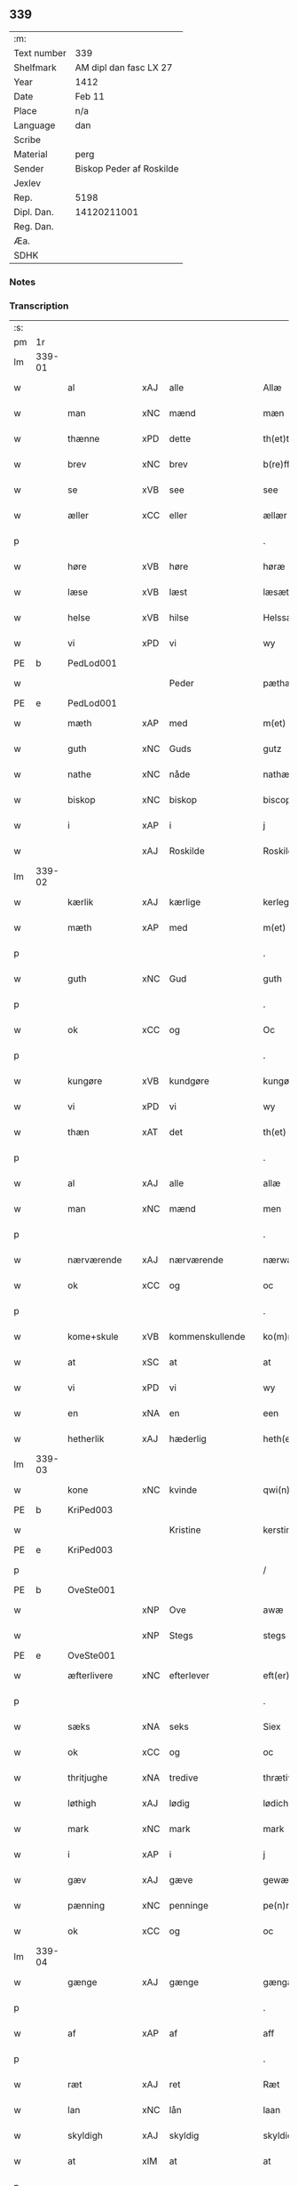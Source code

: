 ** 339
| :m:         |                          |
| Text number | 339                      |
| Shelfmark   | AM dipl dan fasc LX 27   |
| Year        | 1412                     |
| Date        | Feb 11                   |
| Place       | n/a                      |
| Language    | dan                      |
| Scribe      |                          |
| Material    | perg                     |
| Sender      | Biskop Peder af Roskilde |
| Jexlev      |                          |
| Rep.        | 5198                     |
| Dipl. Dan.  | 14120211001              |
| Reg. Dan.   |                          |
| Æa.         |                          |
| SDHK        |                          |

*** Notes


*** Transcription
| :s: |        |               |     |                 |   |                      |                |   |   |   |   |     |   |   |   |        |
| pm  |     1r |               |     |                 |   |                      |                |   |   |   |   |     |   |   |   |        |
| lm  | 339-01 |               |     |                 |   |                      |                |   |   |   |   |     |   |   |   |        |
| w   |        | al            | xAJ | alle            |   | Allæ                 | Allæ           |   |   |   |   | dan |   |   |   | 339-01 |
| w   |        | man           | xNC | mænd            |   | mæn                  | mæ            |   |   |   |   | dan |   |   |   | 339-01 |
| w   |        | thænne        | xPD | dette           |   | th(et)tæ             | th̅ꝫtæ          |   |   |   |   | dan |   |   |   | 339-01 |
| w   |        | brev          | xNC | brev            |   | b(re)ff              | b̅ff            |   |   |   |   | dan |   |   |   | 339-01 |
| w   |        | se            | xVB | see             |   | see                  | ſee            |   |   |   |   | dan |   |   |   | 339-01 |
| w   |        | æller         | xCC | eller           |   | ællær                | ællær          |   |   |   |   | dan |   |   |   | 339-01 |
| p   |        |               |     |                 |   | .                    | .              |   |   |   |   | dan |   |   |   | 339-01 |
| w   |        | høre          | xVB | høre            |   | høræ                 | høꝛæ           |   |   |   |   | dan |   |   |   | 339-01 |
| w   |        | læse          | xVB | læst            |   | læsæt                | læſæt          |   |   |   |   | dan |   |   |   | 339-01 |
| w   |        | helse         | xVB | hilse           |   | Helssæ               | Helſſæ         |   |   |   |   | dan |   |   |   | 339-01 |
| w   |        | vi            | xPD | vi              |   | wy                   | wẏ             |   |   |   |   | dan |   |   |   | 339-01 |
| PE  |      b | PedLod001     |     |                 |   |                      |                |   |   |   |   |     |   |   |   |        |
| w   |        |               |     | Peder           |   | pæthær               | pæthær         |   |   |   |   | dan |   |   |   | 339-01 |
| PE  |      e | PedLod001     |     |                 |   |                      |                |   |   |   |   |     |   |   |   |        |
| w   |        | mæth          | xAP | med             |   | m(et)                | mꝫ             |   |   |   |   | dan |   |   |   | 339-01 |
| w   |        | guth          | xNC | Guds            |   | gutz                 | gutz           |   |   |   |   | dan |   |   |   | 339-01 |
| w   |        | nathe         | xNC | nåde            |   | nathæ                | nathæ          |   |   |   |   | dan |   |   |   | 339-01 |
| w   |        | biskop        | xNC | biskop          |   | biscop               | bıſcop         |   |   |   |   | dan |   |   |   | 339-01 |
| w   |        | i             | xAP | i               |   | j                    | j              |   |   |   |   | dan |   |   |   | 339-01 |
| w   |        |               | xAJ | Roskilde        |   | Roskildæ             | Roſkıldæ       |   |   |   |   | dan |   |   |   | 339-01 |
| lm  | 339-02 |               |     |                 |   |                      |                |   |   |   |   |     |   |   |   |        |
| w   |        | kærlik        | xAJ | kærlige         |   | kerleghæ             | kerleghæ       |   |   |   |   | dan |   |   |   | 339-02 |
| w   |        | mæth          | xAP | med             |   | m(et)                | mꝫ             |   |   |   |   | dan |   |   |   | 339-02 |
| p   |        |               |     |                 |   | .                    | .              |   |   |   |   | dan |   |   |   | 339-02 |
| w   |        | guth          | xNC | Gud             |   | guth                 | guth           |   |   |   |   | dan |   |   |   | 339-02 |
| p   |        |               |     |                 |   | .                    | .              |   |   |   |   | dan |   |   |   | 339-02 |
| w   |        | ok            | xCC | og              |   | Oc                   | Oc             |   |   |   |   | dan |   |   |   | 339-02 |
| p   |        |               |     |                 |   | .                    | .              |   |   |   |   | dan |   |   |   | 339-02 |
| w   |        | kungøre       | xVB | kundgøre        |   | kungøræ              | kungøꝛæ        |   |   |   |   | dan |   |   |   | 339-02 |
| w   |        | vi            | xPD | vi              |   | wy                   | wy             |   |   |   |   | dan |   |   |   | 339-02 |
| w   |        | thæn          | xAT | det             |   | th(et)               | thꝫ            |   |   |   |   | dan |   |   |   | 339-02 |
| p   |        |               |     |                 |   | .                    | .              |   |   |   |   | dan |   |   |   | 339-02 |
| w   |        | al            | xAJ | alle            |   | allæ                 | allæ           |   |   |   |   | dan |   |   |   | 339-02 |
| w   |        | man           | xNC | mænd            |   | men                  | me            |   |   |   |   | dan |   |   |   | 339-02 |
| p   |        |               |     |                 |   | .                    | .              |   |   |   |   | dan |   |   |   | 339-02 |
| w   |        | nærværende    | xAJ | nærværende      |   | nærwære(n)de         | nærwæꝛe̅de      |   |   |   |   | dan |   |   |   | 339-02 |
| w   |        | ok            | xCC | og              |   | oc                   | oc             |   |   |   |   | dan |   |   |   | 339-02 |
| p   |        |               |     |                 |   | .                    | .              |   |   |   |   | dan |   |   |   | 339-02 |
| w   |        | kome+skule    | xVB | kommenskullende |   | ko(m)mæ scule(n)de   | ko̅mæ ſcule̅de   |   |   |   |   | dan |   |   |   | 339-02 |
| w   |        | at            | xSC | at              |   | at                   | at             |   |   |   |   | dan |   |   |   | 339-02 |
| w   |        | vi            | xPD | vi              |   | wy                   | wẏ             |   |   |   |   | dan |   |   |   | 339-02 |
| w   |        | en            | xNA | en              |   | een                  | ee            |   |   |   |   | dan |   |   |   | 339-02 |
| w   |        | hetherlik     | xAJ | hæderlig        |   | heth(er)ligh         | hethligh      |   |   |   |   | dan |   |   |   | 339-02 |
| lm  | 339-03 |               |     |                 |   |                      |                |   |   |   |   |     |   |   |   |        |
| w   |        | kone          | xNC | kvinde          |   | qwi(n)næ             | qwı̅næ          |   |   |   |   | dan |   |   |   | 339-03 |
| PE  |      b | KriPed003     |     |                 |   |                      |                |   |   |   |   |     |   |   |   |        |
| w   |        |               |     | Kristine        |   | kerstinæ             | kerſtınæ       |   |   |   |   | dan |   |   |   | 339-03 |
| PE  |      e | KriPed003     |     |                 |   |                      |                |   |   |   |   |     |   |   |   |        |
| p   |        |               |     |                 |   | /                    | /              |   |   |   |   | dan |   |   |   | 339-03 |
| PE  |      b | OveSte001     |     |                 |   |                      |                |   |   |   |   |     |   |   |   |        |
| w   |        |               | xNP | Ove             |   | awæ                  | awæ            |   |   |   |   | dan |   |   |   | 339-03 |
| w   |        |               | xNP | Stegs           |   | stegs                | ſteg          |   |   |   |   | dan |   |   |   | 339-03 |
| PE  |      e | OveSte001     |     |                 |   |                      |                |   |   |   |   |     |   |   |   |        |
| w   |        | æfterlivere   | xNC | efterlever      |   | eft(er)lewæræ        | eftlewæræ     |   |   |   |   | dan |   |   |   | 339-03 |
| p   |        |               |     |                 |   | .                    | .              |   |   |   |   | dan |   |   |   | 339-03 |
| w   |        | sæks          | xNA | seks            |   | Siex                 | iex           |   |   |   |   | dan |   |   |   | 339-03 |
| w   |        | ok            | xCC | og              |   | oc                   | oc             |   |   |   |   | dan |   |   |   | 339-03 |
| w   |        | thritjughe    | xNA | tredive         |   | thrætiwghæ           | thrætıwghæ     |   |   |   |   | dan |   |   |   | 339-03 |
| w   |        | løthigh       | xAJ | lødig           |   | lødich               | lødıch         |   |   |   |   | dan |   |   |   | 339-03 |
| w   |        | mark          | xNC | mark            |   | mark                 | mark           |   |   |   |   | dan |   |   |   | 339-03 |
| w   |        | i             | xAP | i               |   | j                    | j              |   |   |   |   | dan |   |   |   | 339-03 |
| w   |        | gæv           | xAJ | gæve            |   | gewæ                 | gewæ           |   |   |   |   | dan |   |   |   | 339-03 |
| w   |        | pænning       | xNC | penninge        |   | pe(n)ni(n)gæ         | pe̅nı̅gæ         |   |   |   |   | dan |   |   |   | 339-03 |
| w   |        | ok            | xCC | og              |   | oc                   | oc             |   |   |   |   | dan |   |   |   | 339-03 |
| lm  | 339-04 |               |     |                 |   |                      |                |   |   |   |   |     |   |   |   |        |
| w   |        | gænge         | xAJ | gænge           |   | gængæ                | gængæ          |   |   |   |   | dan |   |   |   | 339-04 |
| p   |        |               |     |                 |   | .                    | .              |   |   |   |   | dan |   |   |   | 339-04 |
| w   |        | af            | xAP | af              |   | aff                  | aff            |   |   |   |   | dan |   |   |   | 339-04 |
| p   |        |               |     |                 |   | .                    | .              |   |   |   |   | dan |   |   |   | 339-04 |
| w   |        | ræt           | xAJ | ret             |   | Ræt                  | Ræt            |   |   |   |   | dan |   |   |   | 339-04 |
| w   |        | lan           | xNC | lån             |   | laan                 | laa           |   |   |   |   | dan |   |   |   | 339-04 |
| w   |        | skyldigh      | xAJ | skyldig         |   | skyldich             | ſkyldıch       |   |   |   |   | dan |   |   |   | 339-04 |
| w   |        | at            | xIM | at              |   | at                   | at             |   |   |   |   | dan |   |   |   | 339-04 |
| p   |        |               |     |                 |   | .                    | .              |   |   |   |   | dan |   |   |   | 339-04 |
| w   |        | være          | xVB | være            |   | waræ                 | waræ           |   |   |   |   | dan |   |   |   | 339-04 |
| p   |        |               |     |                 |   | .                    | .              |   |   |   |   | dan |   |   |   | 339-04 |
| w   |        | i             | xAP | i               |   | j                    | j              |   |   |   |   | dan |   |   |   | 339-04 |
| w   |        | sva           | xAV | så              |   | Swo                  | wo            |   |   |   |   | dan |   |   |   | 339-04 |
| p   |        |               |     |                 |   | .                    | .              |   |   |   |   | dan |   |   |   | 339-04 |
| w   |        | mate          | xNC | måde            |   | modæ                 | modæ           |   |   |   |   | dan |   |   |   | 339-04 |
| p   |        |               |     |                 |   | .                    | .              |   |   |   |   | dan |   |   |   | 339-04 |
| w   |        | at            | xIM | at              |   | at                   | at             |   |   |   |   | dan |   |   |   | 339-04 |
| p   |        |               |     |                 |   | .                    | .              |   |   |   |   | dan |   |   |   | 339-04 |
| w   |        | vi            | xPD | vi              |   | wy                   | wẏ             |   |   |   |   | dan |   |   |   | 339-04 |
| w   |        | æller         | xCC | eller           |   | ællær                | ællær          |   |   |   |   | dan |   |   |   | 339-04 |
| w   |        | var           | xPD | vore            |   | woræ                 | woræ           |   |   |   |   | dan |   |   |   | 339-04 |
| p   |        |               |     |                 |   | .                    | .              |   |   |   |   | dan |   |   |   | 339-04 |
| w   |        | æfterkomere   | xNC | efterkommere    |   | eft(er)ko(m)mæræ     | eftko̅mæræ     |   |   |   |   | dan |   |   |   | 339-04 |
| w   |        | hun           | xPD | hende           |   | he(n)ne              | he̅ne           |   |   |   |   | dan |   |   |   | 339-04 |
| w   |        | æller         | xCC | eller           |   | ællær                | ællær          |   |   |   |   | dan |   |   |   | 339-04 |
| lm  | 339-05 |               |     |                 |   |                      |                |   |   |   |   |     |   |   |   |        |
| w   |        | hun           | xPD | hendes          |   | he(n)næs             | he̅næ          |   |   |   |   | dan |   |   |   | 339-05 |
| w   |        | arving        | xNC | arvinge         |   | arwi(n)ngæ           | arwı̅ngæ        |   |   |   |   | dan |   |   |   | 339-05 |
| p   |        |               |     |                 |   | .                    | .              |   |   |   |   | dan |   |   |   | 339-05 |
| w   |        | skule         | xVB | skulle          |   | sculæ                | ſculæ          |   |   |   |   | dan |   |   |   | 339-05 |
| w   |        | berethe       | xVB | berede          |   | berethæ              | berethæ        |   |   |   |   | dan |   |   |   | 339-05 |
| w   |        | ok            | xCC | og              |   | oc                   | oc             |   |   |   |   | dan |   |   |   | 339-05 |
| p   |        |               |     |                 |   | .                    | .              |   |   |   |   | dan |   |   |   | 339-05 |
| w   |        | betale        | xVB | betale          |   | betalæ               | betalæ         |   |   |   |   | dan |   |   |   | 339-05 |
| w   |        | thæn          | xAT | de              |   | the                  | the            |   |   |   |   | dan |   |   |   | 339-05 |
| p   |        |               |     |                 |   | .                    | .              |   |   |   |   | dan |   |   |   | 339-05 |
| w   |        | fornævnd      | xAJ | fornævnte       |   | for(nefnde)          | foꝛͩͤ            |   |   |   |   | dan |   |   |   | 339-05 |
| p   |        |               |     |                 |   | .                    | .              |   |   |   |   | dan |   |   |   | 339-05 |
| w   |        | pænning       | xNC | penninge        |   | pe(n)ni(n)gæ         | pe̅nı̅gæ         |   |   |   |   | dan |   |   |   | 339-05 |
| w   |        | sankte        | xAJ | sankte          |   | Sanctæ               | anctæ         |   |   |   |   | dan |   |   |   | 339-05 |
| w   |        |               | xNP | Mikkels         |   | michiæls             | michıæl       |   |   |   |   | dan |   |   |   | 339-05 |
| w   |        | dagh          | xNC | dag             |   | daw                  | daw            |   |   |   |   | dan |   |   |   | 339-05 |
| p   |        |               |     |                 |   | .                    | .              |   |   |   |   | dan |   |   |   | 339-05 |
| w   |        | sum           | xAV | som             |   | som                  | ſom            |   |   |   |   | dan |   |   |   | 339-05 |
| w   |        | nu            | xAV | nu              |   | nw                   | nw             |   |   |   |   | dan |   |   |   | 339-05 |
| p   |        |               |     |                 |   | .                    | .              |   |   |   |   | dan |   |   |   | 339-05 |
| w   |        | næst          | xAJ | næst            |   | næst                 | næſt           |   |   |   |   | dan |   |   |   | 339-05 |
| lm  | 339-06 |               |     |                 |   |                      |                |   |   |   |   |     |   |   |   |        |
| w   |        | kome          | xVB | kommer          |   | ko(m)mær             | ko̅mær          |   |   |   |   | dan |   |   |   | 339-06 |
| p   |        |               |     |                 |   | .                    | .              |   |   |   |   | dan |   |   |   | 339-06 |
| w   |        | for           | xAP | for             |   | for                  | foꝛ            |   |   |   |   | dan |   |   |   | 339-06 |
| w   |        | hvilik        | xPD | hvilke          |   | hwilkæ               | hwilkæ         |   |   |   |   | dan |   |   |   | 339-06 |
| p   |        |               |     |                 |   | .                    | .              |   |   |   |   | dan |   |   |   | 339-06 |
| w   |        | pænning       | xNC | penninge        |   | pe(n)ni(n)gæ         | pe̅nı̅gæ         |   |   |   |   | dan |   |   |   | 339-06 |
| w   |        | pantsætje     | xVB | pantsætte       |   | Pantsættæ            | Pantſættæ      |   |   |   |   | dan |   |   |   | 339-06 |
| w   |        | vi            | xPD | vi              |   | wy                   | wẏ             |   |   |   |   | dan |   |   |   | 339-06 |
| w   |        | mæth          | xAP | med             |   | m(et)                | mꝫ             |   |   |   |   | dan |   |   |   | 339-06 |
| p   |        |               |     |                 |   | .                    | .              |   |   |   |   | dan |   |   |   | 339-06 |
| w   |        | thænne        | xAT | dette           |   | th(et)tæ             | th̅ꝫtæ          |   |   |   |   | dan |   |   |   | 339-06 |
| w   |        | var           | xPD | vort            |   | wort                 | woꝛt           |   |   |   |   | dan |   |   |   | 339-06 |
| p   |        |               |     |                 |   | .                    | .              |   |   |   |   | dan |   |   |   | 339-06 |
| w   |        | open          | xAJ | åbne            |   | opnæ                 | opnæ           |   |   |   |   | dan |   |   |   | 339-06 |
| w   |        | brev          | xNC | brev            |   | b(re)ff              | b̅ff            |   |   |   |   | dan |   |   |   | 339-06 |
| p   |        |               |     |                 |   | .                    | .              |   |   |   |   | dan |   |   |   | 339-06 |
| w   |        | fornævnd      | xAJ | fornævnte       |   | for(nefnde)          | foꝛͩͤ            |   |   |   |   | dan |   |   |   | 339-06 |
| p   |        |               |     |                 |   | .                    | .              |   |   |   |   | dan |   |   |   | 339-06 |
| PE  |      b | KriPed003     |     |                 |   |                      |                |   |   |   |   |     |   |   |   |        |
| w   |        |               |     | Kristine        |   | kerstinæ             | kerſtinæ       |   |   |   |   | dan |   |   |   | 339-06 |
| w   |        |               |     | Oves            |   | awæs                 | awæ           |   |   |   |   | dan |   |   |   | 339-06 |
| PE  |      e | KriPed003     |     |                 |   |                      |                |   |   |   |   |     |   |   |   |        |
| w   |        | var           | xPD | vort            |   | wort                 | woꝛt           |   |   |   |   | dan |   |   |   | 339-06 |
| lm  | 339-07 |               |     |                 |   |                      |                |   |   |   |   |     |   |   |   |        |
| w   |        | goths         | xNC | gods            |   | gotz                 | gotz           |   |   |   |   | dan |   |   |   | 339-07 |
| w   |        | sva           | xAV | så              |   | swo                  | ſwo            |   |   |   |   | dan |   |   |   | 339-07 |
| p   |        |               |     |                 |   | .                    | .              |   |   |   |   | dan |   |   |   | 339-07 |
| w   |        | sum           | xAV | som             |   | som                  | ſom            |   |   |   |   | dan |   |   |   | 339-07 |
| p   |        |               |     |                 |   | .                    | .              |   |   |   |   | dan |   |   |   | 339-07 |
| w   |        | være          | xVB | er              |   | ær                   | ær             |   |   |   |   | dan |   |   |   | 339-07 |
| p   |        |               |     |                 |   | .                    | .              |   |   |   |   | dan |   |   |   | 339-07 |
| w   |        | en            | xNA | en              |   | een                  | ee            |   |   |   |   | dan |   |   |   | 339-07 |
| w   |        | garth         | xNC | gård            |   | gardh                | gardh          |   |   |   |   | dan |   |   |   | 339-07 |
| w   |        | i             | xAP | i               |   | j                    | j              |   |   |   |   | dan |   |   |   | 339-07 |
| PL  |      b |               |     |                 |   |                      |                |   |   |   |   |     |   |   |   |        |
| w   |        |               | xNP | Ølse            |   | ølsiyæ               | ølſıẏæ         |   |   |   |   | dan |   |   |   | 339-07 |
| w   |        |               | xAJ | magle           |   | maglæ                | maglæ          |   |   |   |   | dan |   |   |   | 339-07 |
| PL  |      e |               |     |                 |   |                      |                |   |   |   |   |     |   |   |   |        |
| w   |        | i             | xAP | i               |   | j                    | j              |   |   |   |   | dan |   |   |   | 339-07 |
| w   |        | hvilik        | xPD | hvilken         |   | hwilken              | hwılke        |   |   |   |   | dan |   |   |   | 339-07 |
| p   |        |               |     |                 |   | .                    | .              |   |   |   |   | dan |   |   |   | 339-07 |
| w   |        | nu            | xAV | nu              |   | nw                   | nw             |   |   |   |   | dan |   |   |   | 339-07 |
| p   |        |               |     |                 |   | .                    | .              |   |   |   |   | dan |   |   |   | 339-07 |
| w   |        | i             | xAP | i               |   | j                    | j              |   |   |   |   | dan |   |   |   | 339-07 |
| w   |        | bo            | xVB | bor             |   | boor                 | booꝛ           |   |   |   |   | dan |   |   |   | 339-07 |
| PE  |      b | JenPed017     |     |                 |   |                      |                |   |   |   |   |     |   |   |   |        |
| w   |        |               |     | Jens            |   | Jens                 | Jen           |   |   |   |   | dan |   |   |   | 339-07 |
| w   |        |               |     | Pedersen        |   | patherss(øn).        | patherſ.      |   |   |   |   | dan |   |   |   | 339-07 |
| PE  |      e | JenPed017     |     |                 |   |                      |                |   |   |   |   |     |   |   |   |        |
| p   |        |               |     |                 |   | /                    | /              |   |   |   |   | dan |   |   |   | 339-07 |
| w   |        | ok            | xCC | og              |   | oc                   | oc             |   |   |   |   | dan |   |   |   | 339-07 |
| p   |        |               |     |                 |   | .                    | .              |   |   |   |   | dan |   |   |   | 339-07 |
| w   |        | tve           | xNA | to              |   | two                  | two            |   |   |   |   | dan |   |   |   | 339-07 |
| p   |        |               |     |                 |   | .                    | .              |   |   |   |   | dan |   |   |   | 339-07 |
| lm  | 339-08 |               |     |                 |   |                      |                |   |   |   |   |     |   |   |   |        |
| w   |        | garth         | xNC | gårde           |   | garthæ               | garthæ         |   |   |   |   | dan |   |   |   | 339-08 |
| p   |        |               |     |                 |   | .                    | .              |   |   |   |   | dan |   |   |   | 339-08 |
| w   |        | i             | xAP | i               |   | j                    | j              |   |   |   |   | dan |   |   |   | 339-08 |
| w   |        |               |     | Skensved        |   | skentswith           | ſkentſwith     |   |   |   |   | dan |   |   |   | 339-08 |
| w   |        |               |     | magle           |   | maglæ                | magl̅æ          |   |   |   |   | dan |   |   |   | 339-08 |
| w   |        | i             | xAP | i               |   | j                    | j              |   |   |   |   | dan |   |   |   | 339-08 |
| w   |        | en            | xNA | en              |   | een                  | ee            |   |   |   |   | dan |   |   |   | 339-08 |
| p   |        |               |     |                 |   | .                    | .              |   |   |   |   | dan |   |   |   | 339-08 |
| w   |        | bo            | xVB | bor             |   | boor                 | booꝛ           |   |   |   |   | dan |   |   |   | 339-08 |
| PE  |      b | JonTys001     |     |                 |   |                      |                |   |   |   |   |     |   |   |   |        |
| w   |        |               |     | Jon             |   | Jon                  | Jo            |   |   |   |   | dan |   |   |   | 339-08 |
| p   |        |               |     |                 |   | .                    | .              |   |   |   |   | dan |   |   |   | 339-08 |
| w   |        | thythisk      | xAJ | Tysk            |   | thyisk               | thyiſk         |   |   |   |   | dan |   |   |   | 339-08 |
| PE  |      e | JonTys001     |     |                 |   |                      |                |   |   |   |   |     |   |   |   |        |
| p   |        |               |     |                 |   | .                    | .              |   |   |   |   | dan |   |   |   | 339-08 |
| w   |        | ok            | xCC | og              |   | oc                   | oc             |   |   |   |   | dan |   |   |   | 339-08 |
| p   |        |               |     |                 |   | .                    | .              |   |   |   |   | dan |   |   |   | 339-08 |
| w   |        | i             | xAP | i               |   | j                    | j              |   |   |   |   | dan |   |   |   | 339-08 |
| w   |        | thæn          | xAT | den             |   | then                 | then           |   |   |   |   | dan |   |   |   | 339-08 |
| w   |        | anner         | xPD | anden           |   | an(n)æn              | an̅æn           |   |   |   |   | dan |   |   |   | 339-08 |
| PE  |      b | IngXxx004     |     |                 |   |                      |                |   |   |   |   |     |   |   |   |        |
| w   |        |               |     | Ingmar          |   | Jngemar              | Jngemar        |   |   |   |   | dan |   |   |   | 339-08 |
| PE  |      e | IngXxx004     |     |                 |   |                      |                |   |   |   |   |     |   |   |   |        |
| w   |        | mæth          | xAP | med             |   | meth                 | eth           |   |   |   |   | dan |   |   |   | 339-08 |
| p   |        |               |     |                 |   | .                    | .              |   |   |   |   | dan |   |   |   | 339-08 |
| w   |        | al            | xAJ | al              |   | all                  | all            |   |   |   |   | dan |   |   |   | 339-08 |
| p   |        |               |     |                 |   | .                    | .              |   |   |   |   | dan |   |   |   | 339-08 |
| lm  | 339-09 |               |     |                 |   |                      |                |   |   |   |   |     |   |   |   |        |
| w   |        | thæn          | xPD | des             |   | thes                 | the           |   |   |   |   | dan |   |   |   | 339-09 |
| p   |        |               |     |                 |   | .                    | .              |   |   |   |   | dan |   |   |   | 339-09 |
| w   |        | goths         | xNC | gods            |   | gotz                 | gotz           |   |   |   |   | dan |   |   |   | 339-09 |
| p   |        |               |     |                 |   | .                    | .              |   |   |   |   | dan |   |   |   | 339-09 |
| w   |        | tilligjelse   | xNC | tilliggelse     |   | tilliggelssæ         | tıllıggelſſæ   |   |   |   |   | dan |   |   |   | 339-09 |
| w   |        | sva           | xAV | så              |   | swo                  | ſwo            |   |   |   |   | dan |   |   |   | 339-09 |
| w   |        | sum           | xAV | som             |   | so(m)                | ſo̅             |   |   |   |   | dan |   |   |   | 339-09 |
| p   |        |               |     |                 |   | .                    | .              |   |   |   |   | dan |   |   |   | 339-09 |
| w   |        | være          | xVB | er              |   | ær                   | ær             |   |   |   |   | dan |   |   |   | 339-09 |
| p   |        |               |     |                 |   | .                    | .              |   |   |   |   | dan |   |   |   | 339-09 |
| w   |        | aker          | xNC | ager            |   | aghær                | aghær          |   |   |   |   | dan |   |   |   | 339-09 |
| p   |        |               |     |                 |   | .                    | .              |   |   |   |   | dan |   |   |   | 339-09 |
| w   |        | ok            | xCC | og              |   | oc                   | oc             |   |   |   |   | dan |   |   |   | 339-09 |
| p   |        |               |     |                 |   | .                    | .              |   |   |   |   | dan |   |   |   | 339-09 |
| w   |        | æng           | xNC | eng             |   | æng                  | æng            |   |   |   |   | dan |   |   |   | 339-09 |
| p   |        |               |     |                 |   | .                    | .              |   |   |   |   | dan |   |   |   | 339-09 |
| w   |        | skogh         | xNC | skov            |   | skow                 | ſkow           |   |   |   |   | dan |   |   |   | 339-09 |
| p   |        |               |     |                 |   | .                    | .              |   |   |   |   | dan |   |   |   | 339-09 |
| w   |        | ok            | xCC | og              |   | oc                   | oc             |   |   |   |   | dan |   |   |   | 339-09 |
| p   |        |               |     |                 |   | .                    | .              |   |   |   |   | dan |   |   |   | 339-09 |
| w   |        | fiskevatn     | xNC | fiskevand       |   | fiskæwatn            | fiſkæwa̅tn      |   |   |   |   | dan |   |   |   | 339-09 |
| w   |        | vat           | xAJ | vådt            |   | wot                  | wot            |   |   |   |   | dan |   |   |   | 339-09 |
| p   |        |               |     |                 |   | .                    | .              |   |   |   |   | dan |   |   |   | 339-09 |
| w   |        | ok            | xCC | og              |   | oc                   | oc             |   |   |   |   | dan |   |   |   | 339-09 |
| p   |        |               |     |                 |   | .                    | .              |   |   |   |   | dan |   |   |   | 339-09 |
| w   |        | thyr          | xAJ | tørt            |   | thiwrt               | thiwrt         |   |   |   |   | dan |   |   |   | 339-09 |
| w   |        | hva           | xPD | hvad            |   | hwat                 | hwat           |   |   |   |   | dan |   |   |   | 339-09 |
| lm  | 339-10 |               |     |                 |   |                      |                |   |   |   |   |     |   |   |   |        |
| w   |        | thæn          | xAT | det             |   | th(et)               | thꝫ            |   |   |   |   | dan |   |   |   | 339-10 |
| p   |        |               |     |                 |   | .                    | .              |   |   |   |   | dan |   |   |   | 339-10 |
| w   |        | hældst        | xAV | helst           |   | helst                | helſt          |   |   |   |   | dan |   |   |   | 339-10 |
| p   |        |               |     |                 |   | .                    | .              |   |   |   |   | dan |   |   |   | 339-10 |
| w   |        | hete          | xVB | hedder          |   | hedær                | hedær          |   |   |   |   | dan |   |   |   | 339-10 |
| w   |        | æller         | xCC | eller           |   | æll(er)              | æll           |   |   |   |   | dan |   |   |   | 339-10 |
| w   |        | være          | xVB | er              |   | ær                   | ær             |   |   |   |   | dan |   |   |   | 339-10 |
| p   |        |               |     |                 |   | .                    | .              |   |   |   |   | dan |   |   |   | 339-10 |
| w   |        | ænge          | xPD | inte            |   | engte                | engte          |   |   |   |   | dan |   |   |   | 339-10 |
| p   |        |               |     |                 |   | .                    | .              |   |   |   |   | dan |   |   |   | 339-10 |
| w   |        | undentaken    | xAJ | undtaget        |   | wndæntaghæt          | wndæntaghæt    |   |   |   |   | dan |   |   |   | 339-10 |
| w   |        | mæth          | xAP | med             |   | meth                 | eth           |   |   |   |   | dan |   |   |   | 339-10 |
| p   |        |               |     |                 |   | .                    | .              |   |   |   |   | dan |   |   |   | 339-10 |
| w   |        | sva           | xAV | så              |   | swo                  | ſwo            |   |   |   |   | dan |   |   |   | 339-10 |
| p   |        |               |     |                 |   | .                    | .              |   |   |   |   | dan |   |   |   | 339-10 |
| w   |        | svadan        | xAV | sådan           |   | swo. daan            | ſwo. daa      |   |   |   |   | dan |   |   |   | 339-10 |
| w   |        | vilkor        | xNC | vilkår          |   | wilkoor              | wilkooꝛ        |   |   |   |   | dan |   |   |   | 339-10 |
| p   |        |               |     |                 |   | .                    | .              |   |   |   |   | dan |   |   |   | 339-10 |
| w   |        | at            | xCS | at              |   | at                   | at             |   |   |   |   | dan |   |   |   | 339-10 |
| p   |        |               |     |                 |   | .                    | .              |   |   |   |   | dan |   |   |   | 339-10 |
| w   |        | være          | xVB | er              |   | ær                   | ær             |   |   |   |   | dan |   |   |   | 339-10 |
| w   |        | thæn          | xAT | det             |   | th(et)               | thꝫ            |   |   |   |   | dan |   |   |   | 339-10 |
| p   |        |               |     |                 |   | .                    | .              |   |   |   |   | dan |   |   |   | 339-10 |
| w   |        | sva           | xAV | så              |   | swo                  | ſwo            |   |   |   |   | dan |   |   |   | 339-10 |
| w   |        | at            | xCS | at              |   | at                   | at             |   |   |   |   | dan |   |   |   | 339-10 |
| w   |        | vi            | xPD | vi              |   | wy                   | wẏ             |   |   |   |   | dan |   |   |   | 339-10 |
| lm  | 339-11 |               |     |                 |   |                      |                |   |   |   |   |     |   |   |   |        |
| w   |        | thæn          | xAT | de              |   | the                  | the            |   |   |   |   | dan |   |   |   | 339-11 |
| p   |        |               |     |                 |   | .                    | .              |   |   |   |   | dan |   |   |   | 339-11 |
| w   |        | pænning       | xNC | penninge        |   | pe(n)ni(n)gæ         | pe̅nı̅gæ         |   |   |   |   | dan |   |   |   | 339-11 |
| p   |        |               |     |                 |   | /                    | /              |   |   |   |   | dan |   |   |   | 339-11 |
| w   |        | hun           | xPD | hende           |   | he(n)ne              | he̅ne           |   |   |   |   | dan |   |   |   | 339-11 |
| w   |        | ække          | xAV | ikke            |   | ekke                 | ekke           |   |   |   |   | dan |   |   |   | 339-11 |
| p   |        |               |     |                 |   | .                    | .              |   |   |   |   | dan |   |   |   | 339-11 |
| w   |        | betale        | xVB | betale          |   | betalæ               | betalæ         |   |   |   |   | dan |   |   |   | 339-11 |
| w   |        | upa           | xAP | på              |   | pa                   | pa             |   |   |   |   | dan |   |   |   | 339-11 |
| p   |        |               |     |                 |   | .                    | .              |   |   |   |   | dan |   |   |   | 339-11 |
| w   |        | thæn          | xAT | den             |   | then                 | then           |   |   |   |   | dan |   |   |   | 339-11 |
| p   |        |               |     |                 |   | .                    | .              |   |   |   |   | dan |   |   |   | 339-11 |
| w   |        | fornævnd      | xAJ | fornævnte       |   | for(nefnde)          | foꝛͩͤ            |   |   |   |   | dan |   |   |   | 339-11 |
| w   |        | tith          | xNC | tid             |   | tiith                | tiith          |   |   |   |   | dan |   |   |   | 339-11 |
| w   |        | sum           | xPD | som             |   | so(m)                | ſo̅             |   |   |   |   | dan |   |   |   | 339-11 |
| w   |        | fyr           | xAV | fore            |   | for(e)               | for           |   |   |   |   | dan |   |   |   | 339-11 |
| p   |        |               |     |                 |   | .                    | .              |   |   |   |   | dan |   |   |   | 339-11 |
| w   |        | være          | xVB | er              |   | ær                   | ær             |   |   |   |   | dan |   |   |   | 339-11 |
| w   |        | sæghje        | xVB | sagt            |   | sact                 | ſact           |   |   |   |   | dan |   |   |   | 339-11 |
| p   |        |               |     |                 |   | /                    | /              |   |   |   |   | dan |   |   |   | 339-11 |
| w   |        | tha           | xAV | da              |   | tha                  | tha            |   |   |   |   | dan |   |   |   | 339-11 |
| w   |        | give          | xVB | give            |   | giwæ                 | giwæ           |   |   |   |   | dan |   |   |   | 339-11 |
| w   |        | vi            | xPD | vi              |   | wy                   | wẏ             |   |   |   |   | dan |   |   |   | 339-11 |
| w   |        | hun           | xPD | hende           |   | he(n)ne              | he̅ne           |   |   |   |   | dan |   |   |   | 339-11 |
| p   |        |               |     |                 |   | .                    | .              |   |   |   |   | dan |   |   |   | 339-11 |
| w   |        | ful           | xAJ | fuld            |   | full                 | full           |   |   |   |   | dan |   |   |   | 339-11 |
| p   |        |               |     |                 |   | .                    | .              |   |   |   |   | dan |   |   |   | 339-11 |
| w   |        | makt          | xNC | magt            |   | mact                 | mact           |   |   |   |   | dan |   |   |   | 339-11 |
| lm  | 339-12 |               |     |                 |   |                      |                |   |   |   |   |     |   |   |   |        |
| w   |        | up            | xAV | op              |   | op                   | op             |   |   |   |   | dan |   |   |   | 339-12 |
| w   |        | at            | xIM | at              |   | at                   | at             |   |   |   |   | dan |   |   |   | 339-12 |
| p   |        |               |     |                 |   | .                    | .              |   |   |   |   | dan |   |   |   | 339-12 |
| w   |        | bære          | xVB | bære            |   | bæræ                 | bæræ           |   |   |   |   | dan |   |   |   | 339-12 |
| p   |        |               |     |                 |   | .                    | .              |   |   |   |   | dan |   |   |   | 339-12 |
| w   |        | landgilde     | xNC | landgilde       |   | landgilde            | landgılde      |   |   |   |   | dan |   |   |   | 339-12 |
| w   |        | frukt         | xNC | frugt           |   | fruct                | fruct          |   |   |   |   | dan |   |   |   | 339-12 |
| p   |        |               |     |                 |   | .                    | .              |   |   |   |   | dan |   |   |   | 339-12 |
| w   |        | ok            | xCC | og              |   | oc                   | oc             |   |   |   |   | dan |   |   |   | 339-12 |
| p   |        |               |     |                 |   | .                    | .              |   |   |   |   | dan |   |   |   | 339-12 |
| w   |        | skyld         | xNC | skyld           |   | skyld                | ſkyld          |   |   |   |   | dan |   |   |   | 339-12 |
| w   |        | ok            | xCC | og              |   | oc                   | oc             |   |   |   |   | dan |   |   |   | 339-12 |
| p   |        |               |     |                 |   | .                    | .              |   |   |   |   | dan |   |   |   | 339-12 |
| w   |        | hva           | xPD | hvad            |   | hwat                 | hwat           |   |   |   |   | dan |   |   |   | 339-12 |
| w   |        | thæn          | xAT | det             |   | th(et)               | thꝫ            |   |   |   |   | dan |   |   |   | 339-12 |
| w   |        | fornævnd      | xAJ | fornævnte       |   | for(nefde)           | foꝛͩͤ            |   |   |   |   | dan |   |   |   | 339-12 |
| w   |        | goths         | xNC | gods            |   | gotz                 | gotz           |   |   |   |   | dan |   |   |   | 339-12 |
| w   |        | rænte         | xNC | rente           |   | Ræntæ                | Ræntæ          |   |   |   |   | dan |   |   |   | 339-12 |
| w   |        | kunne         | xVB | kan             |   | kan                  | ka            |   |   |   |   | dan |   |   |   | 339-12 |
| w   |        | sva           | xAV | så              |   | Swo                  | wo            |   |   |   |   | dan |   |   |   | 339-12 |
| w   |        | længe         | xAV | længe           |   | lenge                | lenge          |   |   |   |   | dan |   |   |   | 339-12 |
| p   |        |               |     |                 |   | .                    | .              |   |   |   |   | dan |   |   |   | 339-12 |
| w   |        | til           | xAP | til             |   | til                  | til            |   |   |   |   | dan |   |   |   | 339-12 |
| w   |        | vi            | xPD | vi              |   | wy                   | wy             |   |   |   |   | dan |   |   |   | 339-12 |
| p   |        |               |     |                 |   | .                    | .              |   |   |   |   | dan |   |   |   | 339-12 |
| lm  | 339-13 |               |     |                 |   |                      |                |   |   |   |   |     |   |   |   |        |
| w   |        | æller         | xCC | eller           |   | æll(er)              | æll           |   |   |   |   | dan |   |   |   | 339-13 |
| p   |        |               |     |                 |   | .                    | .              |   |   |   |   | dan |   |   |   | 339-13 |
| w   |        | var           | xPD | vore            |   | woræ                 | woꝛæ           |   |   |   |   | dan |   |   |   | 339-13 |
| p   |        |               |     |                 |   | .                    | .              |   |   |   |   | dan |   |   |   | 339-13 |
| w   |        | æfterkomere   | xNC | efterkommere    |   | eft(er)ko(m)mær(e)   | eftko̅mær     |   |   |   |   | dan |   |   |   | 339-13 |
| w   |        | thæn          | xAT | det             |   | th(et)               | thꝫ            |   |   |   |   | dan |   |   |   | 339-13 |
| w   |        | fornævnd      | xAJ | fornævnte       |   | for(nefnde)          | foꝛͩͤ            |   |   |   |   | dan |   |   |   | 339-13 |
| p   |        |               |     |                 |   | .                    | .              |   |   |   |   | dan |   |   |   | 339-13 |
| w   |        | goths         | xNC | gods            |   | gotz                 | gotz           |   |   |   |   | dan |   |   |   | 339-13 |
| p   |        |               |     |                 |   | .                    | .              |   |   |   |   | dan |   |   |   | 339-13 |
| w   |        | løse          | xVB | løse            |   | løsæ                 | løſæ           |   |   |   |   | dan |   |   |   | 339-13 |
| p   |        |               |     |                 |   | .                    | .              |   |   |   |   | dan |   |   |   | 339-13 |
| w   |        | af            | xAP | af              |   | aff                  | aff            |   |   |   |   | dan |   |   |   | 339-13 |
| w   |        | hun           | xPD | hende           |   | he(n)ne              | he̅ne           |   |   |   |   | dan |   |   |   | 339-13 |
| w   |        | æller         | xCC | eller           |   | æll(er)              | æll           |   |   |   |   | dan |   |   |   | 339-13 |
| p   |        |               |     |                 |   | .                    | .              |   |   |   |   | dan |   |   |   | 339-13 |
| w   |        | hun           | xPD | hendes          |   | he(n)næs             | he̅næ          |   |   |   |   | dan |   |   |   | 339-13 |
| p   |        |               |     |                 |   | .                    | .              |   |   |   |   | dan |   |   |   | 339-13 |
| w   |        | arving        | xNC | arvinge         |   | arwi(n)gæ            | arwı̅gæ         |   |   |   |   | dan |   |   |   | 339-13 |
| p   |        |               |     |                 |   | .                    | .              |   |   |   |   | dan |   |   |   | 339-13 |
| w   |        | ok            | xCC | og              |   | Oc                   | Oc             |   |   |   |   | dan |   |   |   | 339-13 |
| p   |        |               |     |                 |   | .                    | .              |   |   |   |   | dan |   |   |   | 339-13 |
| w   |        | thæn          | xAT | det             |   | th(et)               | thꝫ            |   |   |   |   | dan |   |   |   | 339-13 |
| p   |        |               |     |                 |   | .                    | .              |   |   |   |   | dan |   |   |   | 339-13 |
| w   |        | sum           | xPD | som             |   | so(m)                | ſo̅             |   |   |   |   | dan |   |   |   | 339-13 |
| p   |        |               |     |                 |   | .                    | .              |   |   |   |   | dan |   |   |   | 339-13 |
| w   |        |               |     |                 |   |                      |                |   |   |   |   | dan |   |   |   | 339-13 |
| w   |        | upbære        | xVB | opbærs          |   | opbærs               | opbær         |   |   |   |   | dan |   |   |   | 339-13 |
| lm  | 339-14 |               |     |                 |   |                      |                |   |   |   |   |     |   |   |   |        |
| w   |        | af            | xAP | af              |   | aff                  | aff            |   |   |   |   | dan |   |   |   | 339-14 |
| p   |        |               |     |                 |   | .                    | .              |   |   |   |   | dan |   |   |   | 339-14 |
| w   |        | thæn          | xAT | det             |   | th(et)               | thꝫ            |   |   |   |   | dan |   |   |   | 339-14 |
| w   |        | goths         | xNC | gods            |   | gotz                 | gotz           |   |   |   |   | dan |   |   |   | 339-14 |
| w   |        | sum           | xPD | som             |   | so(m)                | ſo̅             |   |   |   |   | dan |   |   |   | 339-14 |
| w   |        | fyr           | xAV | fore            |   | for(e)               | for           |   |   |   |   | dan |   |   |   | 339-14 |
| p   |        |               |     |                 |   | .                    | .              |   |   |   |   | dan |   |   |   | 339-14 |
| w   |        | være          | xVB | er              |   | ær                   | ær             |   |   |   |   | dan |   |   |   | 339-14 |
| w   |        | sæghje        | xVB | sagt            |   | sact                 | ſact           |   |   |   |   | dan |   |   |   | 339-14 |
| p   |        |               |     |                 |   | .                    | .              |   |   |   |   | dan |   |   |   | 339-14 |
| w   |        | skule         | xVB | skal            |   | scal                 | ſcal           |   |   |   |   | dan |   |   |   | 339-14 |
| w   |        | ænge          | xPD | inte            |   | engte                | engte          |   |   |   |   | dan |   |   |   | 339-14 |
| p   |        |               |     |                 |   | .                    | .              |   |   |   |   | dan |   |   |   | 339-14 |
| w   |        | rekne         | xVB | regnes          |   | Regnæs               | Regnæs         |   |   |   |   | dan |   |   |   | 339-14 |
| p   |        |               |     |                 |   | .                    | .              |   |   |   |   | dan |   |   |   | 339-14 |
| w   |        | i             | xAP | i               |   | j                    | j              |   |   |   |   | dan |   |   |   | 339-14 |
| w   |        | hovethpænning | xNC | hovedpenningene |   | howæthpe(n)ni(n)gænæ | howæthpe̅nı̅gænæ |   |   |   |   | dan |   |   |   | 339-14 |
| p   |        |               |     |                 |   | .                    | .              |   |   |   |   | dan |   |   |   | 339-14 |
| w   |        | for           | xAP | for             |   | for                  | foꝛ            |   |   |   |   | dan |   |   |   | 339-14 |
| p   |        |               |     |                 |   | .                    | .              |   |   |   |   | dan |   |   |   | 339-14 |
| w   |        | thæn          | xAT | den             |   | then                 | then           |   |   |   |   | dan |   |   |   | 339-14 |
| p   |        |               |     |                 |   | .                    | .              |   |   |   |   | dan |   |   |   | 339-14 |
| w   |        | skat          | xNC | skade           |   | skathæ               | ſkathæ         |   |   |   |   | dan |   |   |   | 339-14 |
| w   |        | sum           | xPD | som             |   | so(m)                | ſo̅             |   |   |   |   | dan |   |   |   | 339-14 |
| w   |        | hun           | xPD | hun             |   | hwn                  | hwn            |   |   |   |   | dan |   |   |   | 339-14 |
| lm  | 339-15 |               |     |                 |   |                      |                |   |   |   |   |     |   |   |   |        |
| w   |        | thar          | xAV | der             |   | th(er)               | th            |   |   |   |   | dan |   |   |   | 339-15 |
| w   |        | af            | xAP | af              |   | aff                  | aff            |   |   |   |   | dan |   |   |   | 339-15 |
| w   |        | have          | xVB | have            |   | hawæ                 | hawæ           |   |   |   |   | dan |   |   |   | 339-15 |
| w   |        | kunne         | xVB | kan             |   | kan                  | ka            |   |   |   |   | dan |   |   |   | 339-15 |
| p   |        |               |     |                 |   | .                    | .              |   |   |   |   | dan |   |   |   | 339-15 |
| w   |        | at            | xCS | at              |   | at                   | at             |   |   |   |   | dan |   |   |   | 339-15 |
| p   |        |               |     |                 |   | .                    | .              |   |   |   |   | dan |   |   |   | 339-15 |
| w   |        | hun           | xPD | hun             |   | hwn                  | hw            |   |   |   |   | dan |   |   |   | 339-15 |
| w   |        | ække          | xAV | ikke            |   | eke                  | eke            |   |   |   |   | dan |   |   |   | 339-15 |
| w   |        | fange         | xVB | fanger          |   | fongær               | fongær         |   |   |   |   | dan |   |   |   | 339-15 |
| w   |        | thæn          | xAT | de              |   | the                  | the            |   |   |   |   | dan |   |   |   | 339-15 |
| p   |        |               |     |                 |   | .                    | .              |   |   |   |   | dan |   |   |   | 339-15 |
| w   |        | fornævnd      | xAJ | fornævnte       |   | for(nefnde)          | foꝛͩͤ            |   |   |   |   | dan |   |   |   | 339-15 |
| p   |        |               |     |                 |   | .                    | .              |   |   |   |   | dan |   |   |   | 339-15 |
| w   |        | pænning       | xNC | penninge        |   | pe(n)ni(n)gæ         | pe̅nı̅gæ         |   |   |   |   | dan |   |   |   | 339-15 |
| p   |        |               |     |                 |   | .                    | .              |   |   |   |   | dan |   |   |   | 339-15 |
| w   |        | upa           | xAP | på              |   | pa                   | pa             |   |   |   |   | dan |   |   |   | 339-15 |
| p   |        |               |     |                 |   | .                    | .              |   |   |   |   | dan |   |   |   | 339-15 |
| w   |        | thæn          | xAT | den             |   | then                 | the           |   |   |   |   | dan |   |   |   | 339-15 |
| w   |        | tith          | xNC | tid             |   | tiith                | tiith          |   |   |   |   | dan |   |   |   | 339-15 |
| p   |        |               |     |                 |   | .                    | .              |   |   |   |   | dan |   |   |   | 339-15 |
| w   |        | sum           | xPD | som             |   | som                  | ſom            |   |   |   |   | dan |   |   |   | 339-15 |
| p   |        |               |     |                 |   | .                    | .              |   |   |   |   | dan |   |   |   | 339-15 |
| w   |        | fyr           | xAV | fore            |   | for(e)               | for           |   |   |   |   | dan |   |   |   | 339-15 |
| p   |        |               |     |                 |   | .                    | .              |   |   |   |   | dan |   |   |   | 339-15 |
| w   |        | være          | xVB | er              |   | ær                   | ær             |   |   |   |   | dan |   |   |   | 339-15 |
| w   |        | sæghje        | xVB | sagt            |   | Sact                 | act           |   |   |   |   | dan |   |   |   | 339-15 |
| lm  | 339-16 |               |     |                 |   |                      |                |   |   |   |   |     |   |   |   |        |
| w   |        | ok            | xCC | og              |   | Ok                   | Ok             |   |   |   |   | dan |   |   |   | 339-16 |
| p   |        |               |     |                 |   | .                    | .              |   |   |   |   | dan |   |   |   | 339-16 |
| w   |        | til           | xAP | til             |   | til                  | til            |   |   |   |   | dan |   |   |   | 339-16 |
| w   |        | vitnesbyrth   | xNC | vidnesbyrd      |   | withinsbyrth         | wıthinſbyrth   |   |   |   |   | dan |   |   |   | 339-16 |
| p   |        |               |     |                 |   | .                    | .              |   |   |   |   | dan |   |   |   | 339-16 |
| w   |        | at            | xCS | at              |   | at                   | at             |   |   |   |   | dan |   |   |   | 339-16 |
| p   |        |               |     |                 |   | .                    | .              |   |   |   |   | dan |   |   |   | 339-16 |
| w   |        | thænne        | xPD | disse           |   | thisse               | thiſſe         |   |   |   |   | dan |   |   |   | 339-16 |
| w   |        | forskreven    | xAJ | forskrevne      |   | forscr(efne)         | foꝛſcrꝭ        |   |   |   |   | dan |   |   |   | 339-16 |
| w   |        | stykke        | xNC | stykke          |   | stycke               | ſtycke         |   |   |   |   | dan |   |   |   | 339-16 |
| p   |        |               |     |                 |   | .                    | .              |   |   |   |   | dan |   |   |   | 339-16 |
| w   |        | skule         | xVB | skulle          |   | sculæ                | ſculæ          |   |   |   |   | dan |   |   |   | 339-16 |
| w   |        | blive         | xVB | blive           |   | bliwæ                | blıwæ          |   |   |   |   | dan |   |   |   | 339-16 |
| p   |        |               |     |                 |   | .                    | .              |   |   |   |   | dan |   |   |   | 339-16 |
| w   |        | thæn          | xPD | des             |   | thes                 | the           |   |   |   |   | dan |   |   |   | 339-16 |
| p   |        |               |     |                 |   | .                    | .              |   |   |   |   | dan |   |   |   | 339-16 |
| w   |        | fast          | xAJ | fastere         |   | fastæræ              | faſtæræ        |   |   |   |   | dan |   |   |   | 339-16 |
| w   |        | ok            | xCC | og              |   | oc                   | oc             |   |   |   |   | dan |   |   |   | 339-16 |
| w   |        | varigh        | xAJ | varigere        |   | warughæræ            | waꝛughæræ      |   |   |   |   | dan |   |   |   | 339-16 |
| p   |        |               |     |                 |   | .                    | .              |   |   |   |   | dan |   |   |   | 339-16 |
| w   |        | tha           | xAV | da              |   | tha                  | tha            |   |   |   |   | dan |   |   |   | 339-16 |
| w   |        | late          | xVB | lade            |   | ladhæ                | ladhæ          |   |   |   |   | dan |   |   |   | 339-16 |
| lm  | 339-17 |               |     |                 |   |                      |                |   |   |   |   |     |   |   |   |        |
| w   |        | vi            | xPD | vi              |   | wy                   | wẏ             |   |   |   |   | dan |   |   |   | 339-17 |
| w   |        | var           | xPD | vort            |   | wort                 | wort           |   |   |   |   | dan |   |   |   | 339-17 |
| p   |        |               |     |                 |   | .                    | .              |   |   |   |   | dan |   |   |   | 339-17 |
| w   |        | insighle      | xNC | indsegle        |   | Jnciglæ              | Jnciglæ        |   |   |   |   | dan |   |   |   | 339-17 |
| w   |        | æller         | xCC | eller           |   | æll(er)              | æll           |   |   |   |   | dan |   |   |   | 339-17 |
| w   |        | sekret        | xNC | sekret          |   | Secret               | ecret         |   |   |   |   | dan |   |   |   | 339-17 |
| p   |        |               |     |                 |   | .                    | .              |   |   |   |   | dan |   |   |   | 339-17 |
| w   |        | mæth          | xAP | med             |   | m(et)                | mꝫ             |   |   |   |   | dan |   |   |   | 339-17 |
| w   |        | var           | xPD | vort            |   | wort                 | woꝛt           |   |   |   |   | dan |   |   |   | 339-17 |
| p   |        |               |     |                 |   | .                    | .              |   |   |   |   | dan |   |   |   | 339-17 |
| w   |        | kapitel       | xNC | kapitels        |   | capitæls             | capitæl       |   |   |   |   | dan |   |   |   | 339-17 |
| w   |        | insighle      | xNC | indsegle        |   | Jnsigle              | Jnsıgl̅e        |   |   |   |   | dan |   |   |   | 339-17 |
| w   |        | hængje        | xVB | hænges          |   | he(n)giæs            | he̅gıæ         |   |   |   |   | dan |   |   |   | 339-17 |
| p   |        |               |     |                 |   | .                    | .              |   |   |   |   | dan |   |   |   | 339-17 |
| w   |        | for           | xAP | for             |   | for                  | foꝛ            |   |   |   |   | dan |   |   |   | 339-17 |
| p   |        |               |     |                 |   | .                    | .              |   |   |   |   | dan |   |   |   | 339-17 |
| w   |        | thænne        | xAT | dette           |   | th(et)tæ             | th̅ꝫtæ          |   |   |   |   | dan |   |   |   | 339-17 |
| w   |        | brev          | xNC | brev            |   | b(re)ff              | b̅ff            |   |   |   |   | dan |   |   |   | 339-17 |
| p   |        |               |     |                 |   | .                    | .              |   |   |   |   | dan |   |   |   | 339-17 |
| w   |        | give          | xVB | givet           |   | giwæt                | giwæt          |   |   |   |   | dan |   |   |   | 339-17 |
| w   |        | var           | xPD | vors            |   | wors                 | woꝛ           |   |   |   |   | dan |   |   |   | 339-17 |
| lm  | 339-18 |               |     |                 |   |                      |                |   |   |   |   |     |   |   |   |        |
| w   |        | hærre         | xNC | herres          |   | h(er)ræs             | h̅ꝛæ           |   |   |   |   | dan |   |   |   | 339-18 |
| p   |        |               |     |                 |   | .                    | .              |   |   |   |   | dan |   |   |   | 339-18 |
| w   |        | ar            | xNC | år              |   | aar                  | aar            |   |   |   |   | dan |   |   |   | 339-18 |
| w   |        | thusend       | xNA | tusinde         |   | thusændæ             | thuſændæ       |   |   |   |   | dan |   |   |   | 339-18 |
| w   |        | fjure         | xNA | fire            |   | firæ                 | fıræ           |   |   |   |   | dan |   |   |   | 339-18 |
| w   |        | hundreth      | xNA | hundrede        |   | hundræthæ            | hundꝛæthæ      |   |   |   |   | dan |   |   |   | 339-18 |
| w   |        | upa           | xAP | på              |   | pa                   | pa             |   |   |   |   | dan |   |   |   | 339-18 |
| p   |        |               |     |                 |   | .                    | .              |   |   |   |   | dan |   |   |   | 339-18 |
| w   |        | thæn          | xAT | det             |   | th(et)               | thꝫ            |   |   |   |   | dan |   |   |   | 339-18 |
| p   |        |               |     |                 |   | .                    | .              |   |   |   |   | dan |   |   |   | 339-18 |
| w   |        | tolfte        | xNO | tolvte          |   | tolftæ               | tolftæ         |   |   |   |   | dan |   |   |   | 339-18 |
| p   |        |               |     |                 |   | .                    | .              |   |   |   |   | dan |   |   |   | 339-18 |
| w   |        | ar            | xNC | år              |   | ar                   | ar             |   |   |   |   | dan |   |   |   | 339-18 |
| p   |        |               |     |                 |   | .                    | .              |   |   |   |   | dan |   |   |   | 339-18 |
| w   |        | thæn          | xAT | den             |   | then                 | the           |   |   |   |   | dan |   |   |   | 339-18 |
| p   |        |               |     |                 |   | .                    | .              |   |   |   |   | dan |   |   |   | 339-18 |
| w   |        | thorsdagh     | xNC | torsdag         |   | thorsdaw             | thoꝛsdaw       |   |   |   |   | dan |   |   |   | 339-18 |
| p   |        |               |     |                 |   | .                    | .              |   |   |   |   | dan |   |   |   | 339-18 |
| w   |        | fyr           | xAV | før             |   | før                  | føꝛ            |   |   |   |   | dan |   |   |   | 339-18 |
| p   |        |               |     |                 |   | .                    | .              |   |   |   |   | dan |   |   |   | 339-18 |
| w   |        | faste         | xNC | faste           |   | fastæ                | faſtæ          |   |   |   |   | dan |   |   |   | 339-18 |
| p   |        |               |     |                 |   | .                    | .              |   |   |   |   | dan |   |   |   | 339-18 |
| :e: |        |               |     |                 |   |                      |                |   |   |   |   |     |   |   |   |        |
